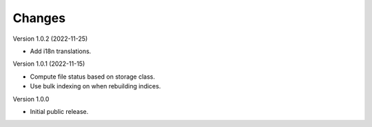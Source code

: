 ..
    Copyright (C) 2020 CERN.

    Invenio-Records-Resources is free software; you can redistribute it and/or
    modify it under the terms of the MIT License; see LICENSE file for more
    details.

Changes
=======

Version 1.0.2 (2022-11-25)

- Add i18n translations.

Version 1.0.1 (2022-11-15)

- Compute file status based on storage class.
- Use bulk indexing on when rebuilding indices.

Version 1.0.0

- Initial public release.

